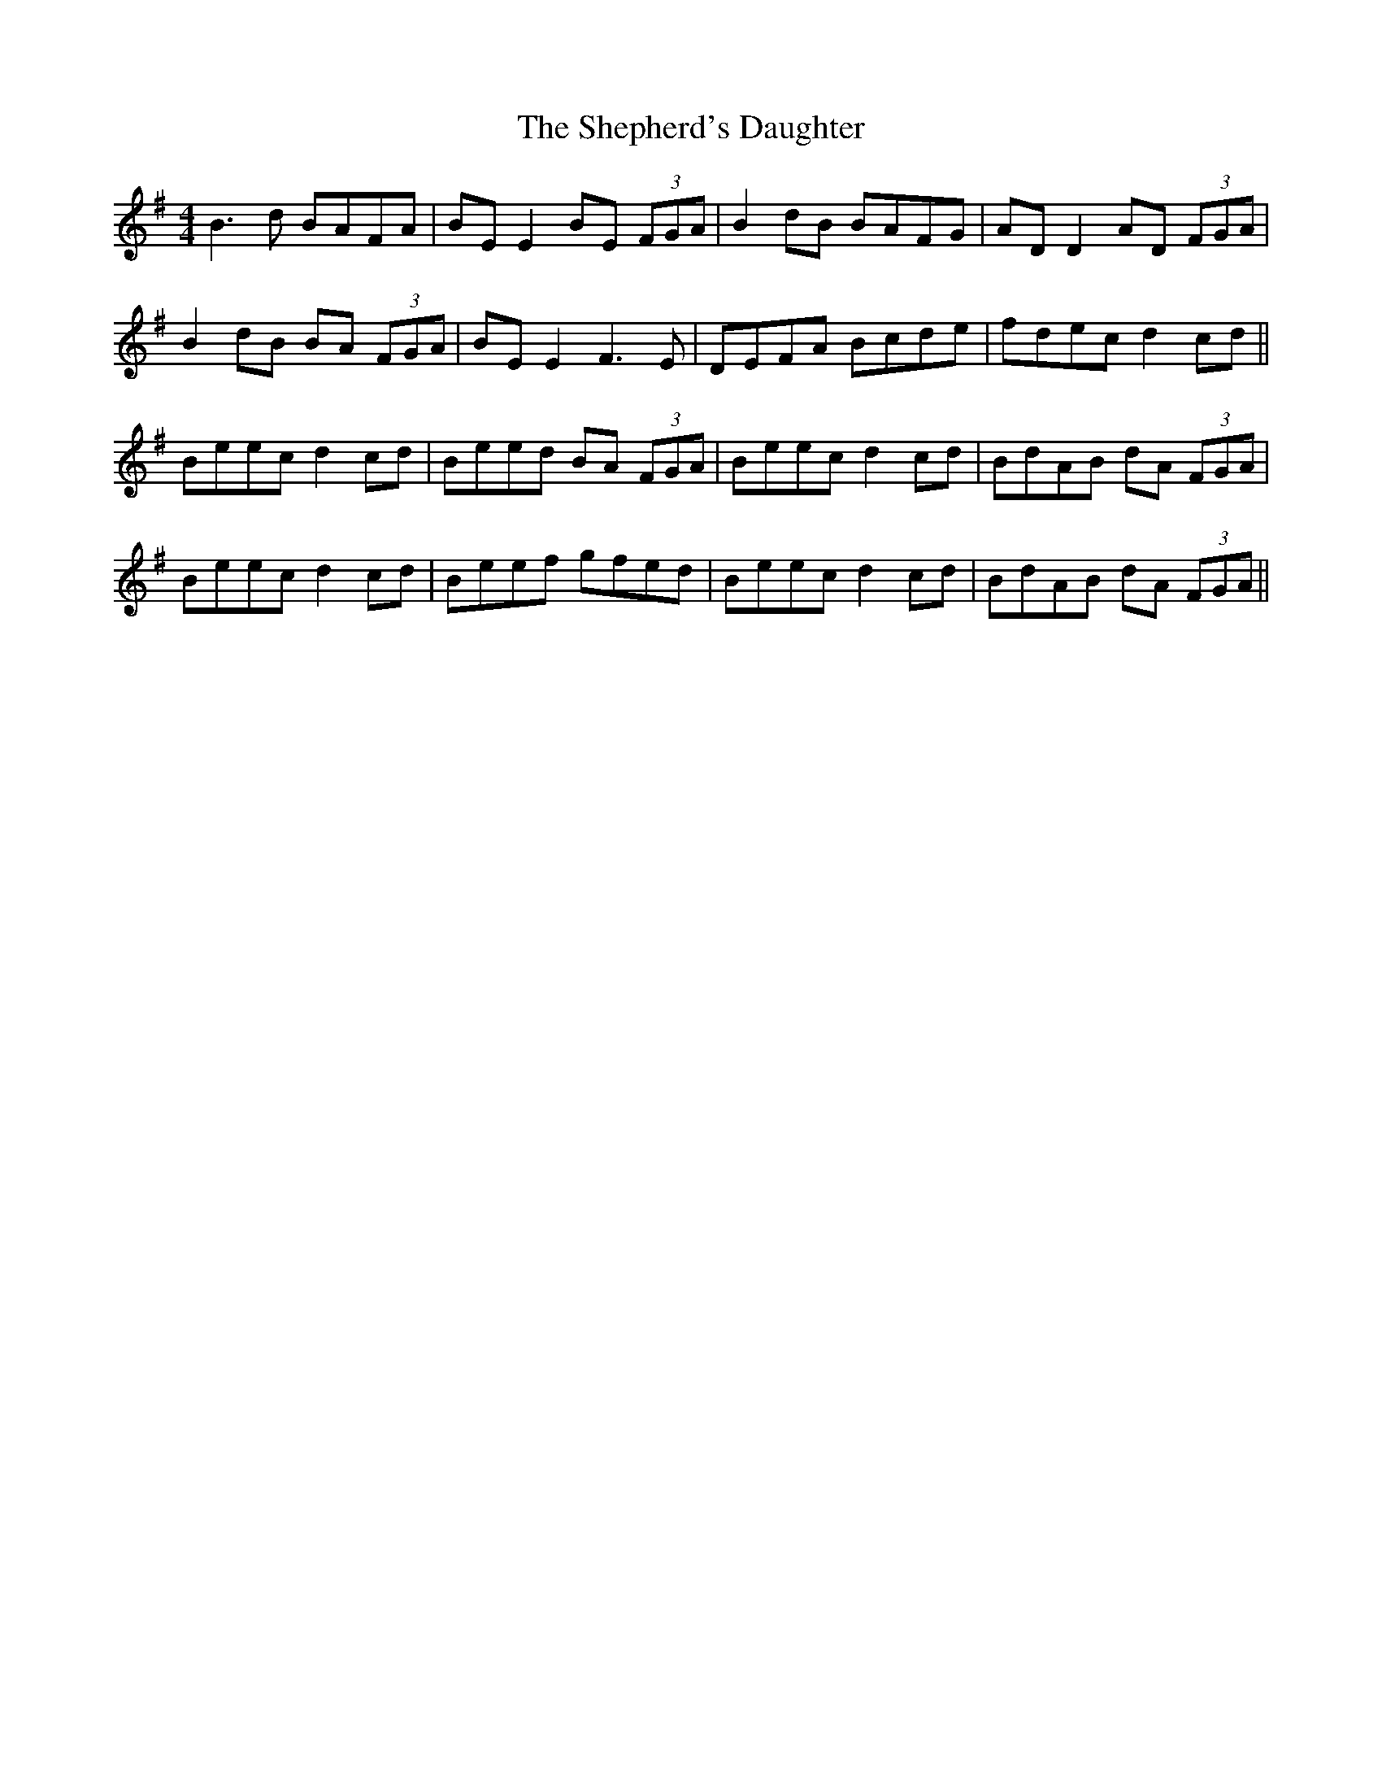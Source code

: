 X: 36775
T: Shepherd's Daughter, The
R: reel
M: 4/4
K: Eminor
B3d BAFA|BE E2 BE (3FGA|B2dB BAFG|AD D2 AD (3FGA|
B2dB BA (3FGA|BE E2 F3E|DEFA Bcde|fdec d2cd||
Beec d2cd|Beed BA (3FGA|Beec d2cd|BdAB dA (3FGA|
Beec d2cd|Beef gfed|Beec d2cd|BdAB dA (3FGA||

